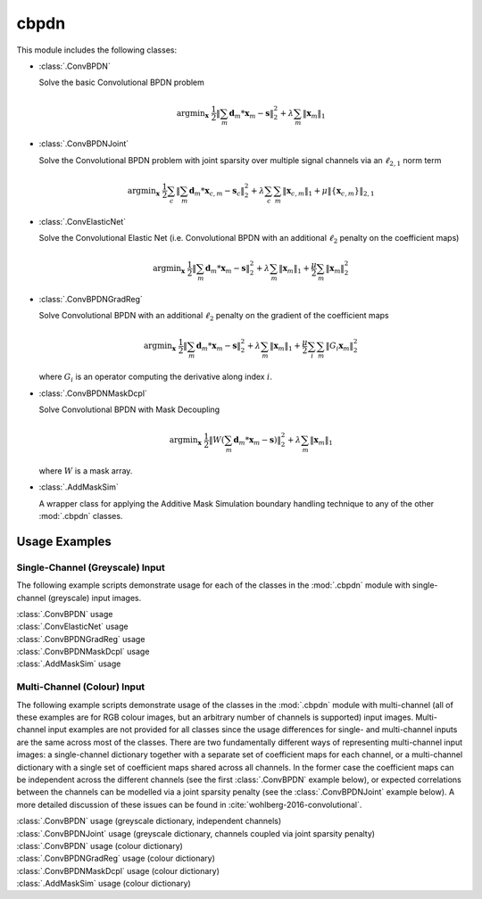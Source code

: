 cbpdn
=====

This module includes the following classes:

* :class:`.ConvBPDN`

  Solve the basic Convolutional BPDN problem

  .. math::
     \mathrm{argmin}_\mathbf{x} \;
     \frac{1}{2} \left \|  \sum_m \mathbf{d}_m * \mathbf{x}_m - \mathbf{s}
     \right \|_2^2 + \lambda \sum_m \| \mathbf{x}_m \|_1


* :class:`.ConvBPDNJoint`

  Solve the Convolutional BPDN problem with joint sparsity over
  multiple signal channels via an :math:`\ell_{2,1}` norm term

  .. math::
       \mathrm{argmin}_\mathbf{x} \;
       \frac{1}{2} \sum_c \left\| \sum_m \mathbf{d}_m * \mathbf{x}_{c,m} -
       \mathbf{s}_c \right\|_2^2 + \lambda \sum_c \sum_m
       \| \mathbf{x}_{c,m} \|_1 + \mu \| \{ \mathbf{x}_{c,m} \} \|_{2,1}


* :class:`.ConvElasticNet`

  Solve the Convolutional Elastic Net (i.e. Convolutional BPDN with an
  additional :math:`\ell_2` penalty on the coefficient maps)

  .. math::
     \mathrm{argmin}_\mathbf{x} \;
     \frac{1}{2} \left \| \sum_m \mathbf{d}_m * \mathbf{x}_m - \mathbf{s}
     \right \|_2^2 + \lambda \sum_m \| \mathbf{x}_m \|_1 +
     \frac{\mu}{2} \sum_m \| \mathbf{x}_m \|_2^2


* :class:`.ConvBPDNGradReg`

  Solve Convolutional BPDN with an additional :math:`\ell_2` penalty
  on the gradient of the coefficient maps

  .. math::
     \mathrm{argmin}_\mathbf{x} \;
     \frac{1}{2} \left \| \sum_m \mathbf{d}_m * \mathbf{x}_m - \mathbf{s}
     \right \|_2^2 + \lambda \sum_m \| \mathbf{x}_m \|_1 +
     \frac{\mu}{2} \sum_i \sum_m \| G_i \mathbf{x}_m \|_2^2

  where :math:`G_i` is an operator computing the derivative along index
  :math:`i`.


* :class:`.ConvBPDNMaskDcpl`

  Solve Convolutional BPDN with Mask Decoupling

    .. math::
       \mathrm{argmin}_\mathbf{x} \;
       \frac{1}{2} \left\|  W \left(\sum_m \mathbf{d}_m * \mathbf{x}_m -
       \mathbf{s}\right) \right\|_2^2 + \lambda \sum_m
       \| \mathbf{x}_m \|_1

  where :math:`W` is a mask array.


* :class:`.AddMaskSim`

  A wrapper class for applying the Additive Mask Simulation boundary
  handling technique to any of the other :mod:`.cbpdn` classes.



Usage Examples
--------------

Single-Channel (Greyscale) Input
~~~~~~~~~~~~~~~~~~~~~~~~~~~~~~~~

The following example scripts demonstrate usage for each of the
classes in the :mod:`.cbpdn` module with single-channel (greyscale)
input images.


.. container:: toggle

    .. container:: header

        :class:`.ConvBPDN` usage

    .. literalinclude:: ../../../examples/cnvsparse/demo_cbpdn_gry.py
       :language: python
       :lines: 9-


.. container:: toggle

    .. container:: header

        :class:`.ConvElasticNet` usage

    .. literalinclude:: ../../../examples/cnvsparse/demo_celnet.py
       :language: python
       :lines: 9-


.. container:: toggle

    .. container:: header

        :class:`.ConvBPDNGradReg` usage

    .. literalinclude:: ../../../examples/cnvsparse/demo_cbpdn_grd_gry.py
       :language: python
       :lines: 9-


.. container:: toggle

    .. container:: header

        :class:`.ConvBPDNMaskDcpl` usage

    .. literalinclude:: ../../../examples/cnvsparse/demo_cbpdn_md_gry.py
       :language: python
       :lines: 9-


.. container:: toggle

    .. container:: header

        :class:`.AddMaskSim` usage

    .. literalinclude:: ../../../examples/cnvsparse/demo_cbpdn_ams_gry.py
       :language: python
       :lines: 9-



Multi-Channel (Colour) Input
~~~~~~~~~~~~~~~~~~~~~~~~~~~~

The following example scripts demonstrate usage of the classes in the
:mod:`.cbpdn` module with multi-channel (all of these examples are for
RGB colour images, but an arbitrary number of channels is supported)
input images. Multi-channel input examples are not provided for all
classes since the usage differences for single- and multi-channel
inputs are the same across most of the classes. There are two
fundamentally different ways of representing multi-channel input
images: a single-channel dictionary together with a separate set of
coefficient maps for each channel, or a multi-channel dictionary with
a single set of coefficient maps shared across all channels. In the
former case the coefficient maps can be independent across the
different channels (see the first :class:`.ConvBPDN` example below),
or expected correlations between the channels can be modelled via a
joint sparsity penalty (see the :class:`.ConvBPDNJoint` example
below). A more detailed discussion of these issues can be found in
:cite:`wohlberg-2016-convolutional`.


.. container:: toggle

    .. container:: header

        :class:`.ConvBPDN` usage (greyscale dictionary, independent channels)

    .. literalinclude:: ../../../examples/cnvsparse/demo_cbpdn_clr_gd.py
       :language: python
       :lines: 9-


.. container:: toggle

    .. container:: header

        :class:`.ConvBPDNJoint` usage (greyscale dictionary, channels coupled via joint sparsity penalty)

    .. literalinclude:: ../../../examples/cnvsparse/demo_cbpdnjnt_clr.py
       :language: python
       :lines: 9-


.. container:: toggle

    .. container:: header

        :class:`.ConvBPDN` usage (colour dictionary)

    .. literalinclude:: ../../../examples/cnvsparse/demo_cbpdn_clr_cd.py
       :language: python
       :lines: 9-


.. container:: toggle

    .. container:: header

        :class:`.ConvBPDNGradReg` usage (colour dictionary)

    .. literalinclude:: ../../../examples/cnvsparse/demo_cbpdn_grd_clr.py
       :language: python
       :lines: 9-


.. container:: toggle

    .. container:: header

        :class:`.ConvBPDNMaskDcpl` usage (colour dictionary)

    .. literalinclude:: ../../../examples/cnvsparse/demo_cbpdn_md_clr.py
       :language: python
       :lines: 9-


.. container:: toggle

    .. container:: header

        :class:`.AddMaskSim` usage (colour dictionary)

    .. literalinclude:: ../../../examples/cnvsparse/demo_cbpdn_ams_clr.py
       :language: python
       :lines: 9-
